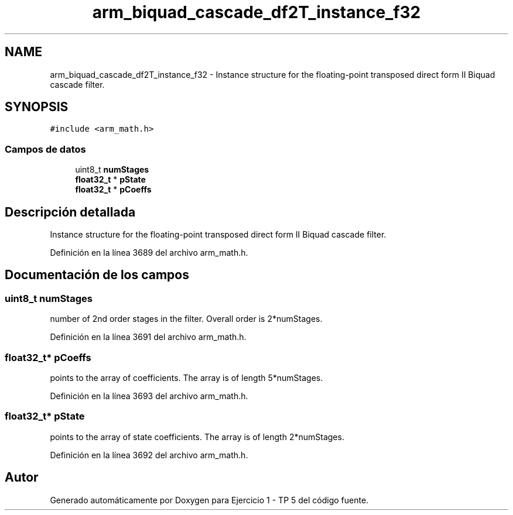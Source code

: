 .TH "arm_biquad_cascade_df2T_instance_f32" 3 "Viernes, 14 de Septiembre de 2018" "Ejercicio 1 - TP 5" \" -*- nroff -*-
.ad l
.nh
.SH NAME
arm_biquad_cascade_df2T_instance_f32 \- Instance structure for the floating-point transposed direct form II Biquad cascade filter\&.  

.SH SYNOPSIS
.br
.PP
.PP
\fC#include <arm_math\&.h>\fP
.SS "Campos de datos"

.in +1c
.ti -1c
.RI "uint8_t \fBnumStages\fP"
.br
.ti -1c
.RI "\fBfloat32_t\fP * \fBpState\fP"
.br
.ti -1c
.RI "\fBfloat32_t\fP * \fBpCoeffs\fP"
.br
.in -1c
.SH "Descripción detallada"
.PP 
Instance structure for the floating-point transposed direct form II Biquad cascade filter\&. 
.PP
Definición en la línea 3689 del archivo arm_math\&.h\&.
.SH "Documentación de los campos"
.PP 
.SS "uint8_t numStages"
number of 2nd order stages in the filter\&. Overall order is 2*numStages\&. 
.PP
Definición en la línea 3691 del archivo arm_math\&.h\&.
.SS "\fBfloat32_t\fP* pCoeffs"
points to the array of coefficients\&. The array is of length 5*numStages\&. 
.PP
Definición en la línea 3693 del archivo arm_math\&.h\&.
.SS "\fBfloat32_t\fP* pState"
points to the array of state coefficients\&. The array is of length 2*numStages\&. 
.PP
Definición en la línea 3692 del archivo arm_math\&.h\&.

.SH "Autor"
.PP 
Generado automáticamente por Doxygen para Ejercicio 1 - TP 5 del código fuente\&.
